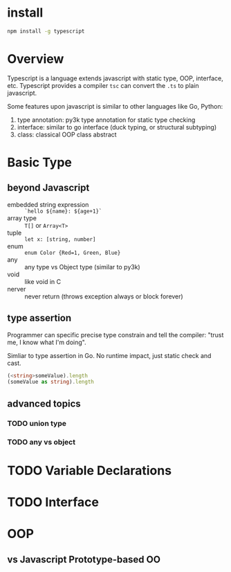 * install

#+BEGIN_SRC bash
  npm install -g typescript
#+END_SRC

* Overview

Typescript is a language extends javascript with static type, OOP,
interface, etc.  Typescript provides a compiler =tsc= can convert the
=.ts= to plain javascript.

Some features upon javascript is similar to other languages like Go,
Python:
1. type annotation: py3k type annotation for static type checking
2. interface: similar to go interface (duck typing, or structural subtyping)
3. class: classical OOP class abstract

* Basic Type

** beyond Javascript

- embedded string expression :: =`hello ${name}: ${age+1}`=
- array type :: =T[]= or =Array<T>=
- tuple :: =let x: [string, number]=
- enum :: ~enum Color {Red=1, Green, Blue}~
- any :: any type vs Object type (similar to py3k)
- void :: like void in C
- nerver :: never return (throws exception always or block forever)

** type assertion

Programmer can specific precise type constrain and tell the compiler:
"trust me, I know what I'm doing".

Simliar to type assertion in Go. No runtime impact, just static check
and cast.

#+BEGIN_SRC typescript
(<string>someValue).length
(someValue as string).length
#+END_SRC

** advanced topics

*** TODO union type
*** TODO any vs object

* TODO Variable Declarations

* TODO Interface

* OOP

** vs Javascript Prototype-based OO
